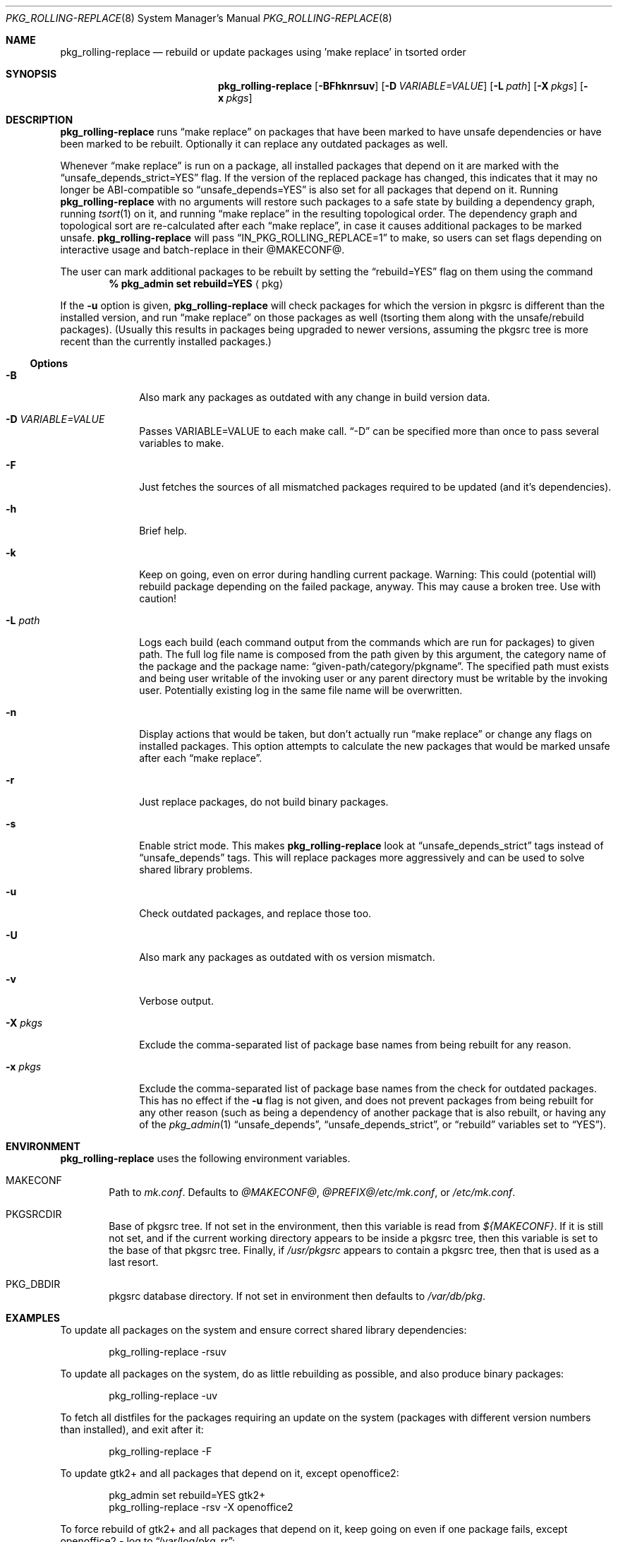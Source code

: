 .\" $NetBSD: pkg_rolling-replace.8,v 1.20 2015/02/12 08:22:16 abs Exp $
.Dd February 1, 2010
.Dt PKG_ROLLING-REPLACE 8
.Os
.Sh NAME
.Nm pkg_rolling-replace
.Nd rebuild or update packages using 'make replace' in tsorted order
.Sh SYNOPSIS
.Nm
.Op Fl BFhknrsuv
.Op Fl D Ar VARIABLE=VALUE
.Op Fl L Ar path
.Op Fl X Ar pkgs
.Op Fl x Ar pkgs
.Sh DESCRIPTION
.Nm
runs
.Dq make replace
on packages that have been marked to have unsafe dependencies or have
been marked to be rebuilt.
Optionally it can replace any outdated packages as well.
.Pp
Whenever
.Dq make replace
is run on a package, all installed packages
that depend on it are marked with the
.Dq unsafe_depends_strict=YES
flag.
If the version of the replaced package has changed, this indicates
that it may no longer be ABI-compatible so
.Dq unsafe_depends=YES
is also set for all packages that depend on it.
Running
.Nm
with no arguments will restore such packages to a safe state by
building a dependency graph, running
.Xr tsort 1
on it, and running
.Dq make replace
in the resulting topological order.
The dependency graph and topological sort are re-calculated after each
.Dq make replace ,
in case it causes additional packages to be marked unsafe.
.Nm
will pass
.Dq IN_PKG_ROLLING_REPLACE=1
to make, so users can set flags depending on interactive usage and
batch-replace in their @MAKECONF@.
.Pp
The user can mark additional packages to be rebuilt by setting the
.Dq rebuild=YES
flag on them using the command
.Dl % pkg_admin set rebuild=YES Aq pkg
.Pp
If the
.Fl u
option is given,
.Nm
will check packages for which the version in pkgsrc is different
than the installed version, and run
.Dq make replace
on those packages as well (tsorting them along with the unsafe/rebuild
packages).
(Usually this results in packages being upgraded to newer versions,
assuming the pkgsrc tree is more recent than the currently installed
packages.)
.Ss Options
.Bl -tag -width xxxxxxxx
.It Fl B
Also mark any packages as outdated with any change in build version data.
.It Fl D Ar VARIABLE=VALUE
Passes VARIABLE=VALUE to each make call.
.Dq -D
can be specified more than once to pass several variables to make.
.It Fl F
Just fetches the sources of all mismatched packages required to be updated
(and it's dependencies).
.It Fl h
Brief help.
.It Fl k
Keep on going, even on error during handling current package.
Warning: This could (potential will) rebuild package depending
on the failed package, anyway.
This may cause a broken tree.
Use with caution!
.It Fl L Ar path
Logs each build (each command output from the commands which are run for
packages) to given path.
The full log file name is composed from the path given by this
argument, the category name of the package and the package name:
.Dq given-path/category/pkgname .
The specified path must exists and being user writable of the invoking
user or any parent directory must be writable by the invoking user.
Potentially existing log in the same file name will be overwritten.
.It Fl n
Display actions that would be taken, but don't actually run
.Dq make replace
or change any flags on installed packages.
This option attempts to calculate the new packages that would be
marked unsafe after each
.Dq make replace .
.It Fl r
Just replace packages, do not build binary packages.
.It Fl s
Enable strict mode.
This makes
.Nm
look at
.Dq unsafe_depends_strict
tags instead of
.Dq unsafe_depends
tags.
This will replace packages more aggressively and can be used to solve
shared library problems.
.It Fl u
Check outdated packages, and replace those too.
.It Fl U
Also mark any packages as outdated with os version mismatch.
.It Fl v
Verbose output.
.It Fl X Ar pkgs
Exclude the comma-separated list of package base names
from being rebuilt for any reason.
.It Fl x Ar pkgs
Exclude the comma-separated list of package base names
from the check for outdated packages.
This has no effect if the
.Fl u
flag is not given,
and does not prevent packages from being rebuilt for any other reason
(such as being a dependency of another package that is also rebuilt,
or having any of the
.Xr pkg_admin 1
.Dq unsafe_depends ,
.Dq unsafe_depends_strict ,
or
.Dq rebuild
variables set to
.Dq YES ) .
.El
.Sh ENVIRONMENT
.Nm
uses the following environment variables.
.Bl -tag -width xxxx
.It Ev MAKECONF
Path to
.Pa mk.conf .
Defaults to
.Pa @MAKECONF@ , @PREFIX@/etc/mk.conf ,
or
.Pa /etc/mk.conf .
.It Ev PKGSRCDIR
Base of pkgsrc tree.
If not set in the environment, then this variable is read from
.Pa ${MAKECONF} .
If it is still not set, and if the current working directory
appears to be inside a pkgsrc tree, then this variable
is set to the base of that pkgsrc tree.
Finally, if
.Pa /usr/pkgsrc
appears to contain a pkgsrc tree, then that is used as a last resort.
.It Ev PKG_DBDIR
pkgsrc database directory.
If not set in environment then defaults to
.Pa /var/db/pkg .
.El
.Sh EXAMPLES
To update all packages on the system and ensure correct shared library
dependencies:
.Bd -literal -offset indent
pkg_rolling-replace -rsuv
.Ed
.Pp
To update all packages on the system, do as little rebuilding as possible,
and also produce binary packages:
.Bd -literal -offset indent
pkg_rolling-replace -uv
.Ed
.Pp
To fetch all distfiles for the packages requiring an update on the system
(packages with different version numbers than installed), and exit after it:
.Bd -literal -offset indent
pkg_rolling-replace -F
.Ed
.Pp
To update gtk2+ and all packages that depend on it, except openoffice2:
.Bd -literal -offset indent
pkg_admin set rebuild=YES gtk2+
pkg_rolling-replace -rsv -X openoffice2
.Ed
.Pp
To force rebuild of gtk2+ and all packages that depend on it, keep
going on even if one package fails, except openoffice2 - log to
.Dq /var/log/pkg_rr :
.Bd -literal -offset indent
pkg_admin set rebuild=YES gtk2+
pkg_rolling-replace -krsv -L /var/log/pkg_rr -X openoffice2
.Ed
.Pp
To mark all packages that compiled against X11 as needing rebuild
(used after switching to X11_TYPE=modular):
.Bd -literal -offset indent
cd /var/db/pkg \*[Am]\*[Am] grep "blddep x11-links" */* | cut -d/ -f1 | \\
sort -u | xargs pkg_admin set rebuild=YES
.Ed
.Pp
To compile all packages heavily parallel, use
.Bd -literal -offset indent
pkg_rolling-replace -D MAKE_JOBS=8
.Ed
.Sh AUTHORS
.An -nosplit
.An Nick Goffee
.Aq ngoffee@bbn.com ,
with initial idea and many suggestions from
.An Greg Troxel
.Aq gdt@ir.bbn.com .
The options
.Fl s
and
.Fl r
were added by
.An Tobias Nygren
.Aq tnn@NetBSD.org .
The options
.Fl k ,
.Fl D ,
.Fl F
and
.Fl L
were added by
.An Jens Rehsack
.Aq sno@NetBSD.org .
.Sh BUGS
.Nm
does not run fully automatically when any significant number of
packages need to be replaced.
.Pp
.Nm
does not run fully automatically when the PKGNAME of a package
changes.
